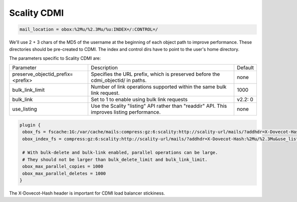 .. _scality_cdmi:

======================
Scality CDMI
======================

.. code-block:: none

   mail_location = obox:%2Mu/%2.3Mu/%u:INDEX=/:CONTROL=/

We'll use 2 + 3 chars of the MD5 of the username at the beginning of each object path to improve performance. These directories should be pre-created to CDMI. The index and control dirs have to point to the user's home directory.

The parameters specific to Scality CDMI are:

+-----------------------------------+----------------------------------------------------------------------------------+--------------+
| Parameter                         |Description                                                                       | Default      |
+-----------------------------------+----------------------------------------------------------------------------------+--------------+
| preserve_objectid_prefix=<prefix> |Specifies the URL prefix, which is preserved before the cdmi_objectid/ in paths.  | none         |
+-----------------------------------+----------------------------------------------------------------------------------+--------------+
| bulk_link_limit                   |Number of link operations supported within the same bulk link request.            | 1000         |
|                                   |                                                                                  |              |
|                                   |.. versionadded:: 2.2.36                                                          |              |
+-----------------------------------+----------------------------------------------------------------------------------+--------------+
| bulk_link                         |Set to 1 to enable using bulk link requests                                       | v2.2: 0      |
|                                   |                                                                                  |              |
|                                   |.. deprecated:: 2.2.36                                                            |              |
+-----------------------------------+----------------------------------------------------------------------------------+--------------+
| use_listing                       |Use the Scality "listing" API rather than "readdir" API.                          | none         |
|                                   |This improves listing performance.                                                |              |
|                                   |                                                                                  |              |
|                                   |.. versionadded:: 2.3.8                                                           |              |
+-----------------------------------+----------------------------------------------------------------------------------+--------------+


.. code-block:: none

   plugin {
    obox_fs = fscache:1G:/var/cache/mails:compress:gz:6:scality:http://scality-url/mails/?addhdr=X-Dovecot-Hash:%2Mu/%2.3Mu&use_listing
    obox_index_fs = compress:gz:6:scality:http://scality-url/mails/?addhdr=X-Dovecot-Hash:%2Mu/%2.3Mu&use_listing

    # With bulk-delete and bulk-link enabled, parallel operations can be large.
    # They should not be larger than bulk_delete_limit and bulk_link_limit.
    obox_max_parallel_copies = 1000
    obox_max_parallel_deletes = 1000
   }

The X-Dovecot-Hash header is important for CDMI load balancer stickiness.
